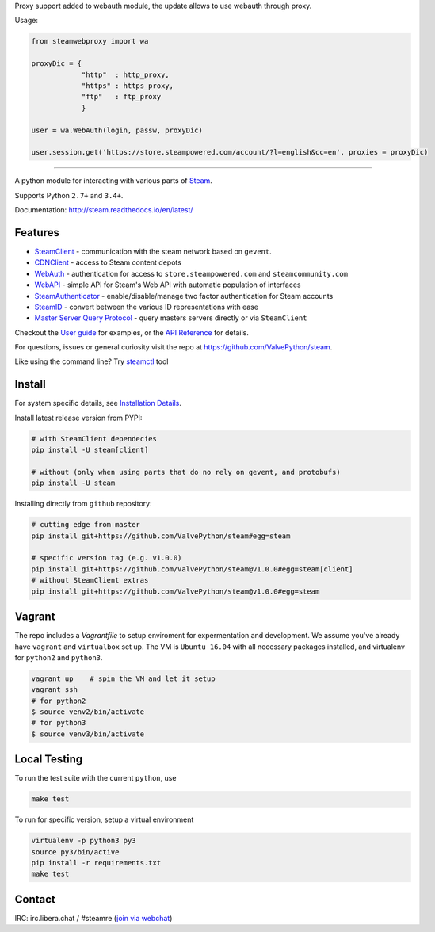 Proxy support added to webauth module, the update allows to use webauth through proxy.

Usage: 

.. code:: bash

  from steamwebproxy import wa

  proxyDic = {
              "http"  : http_proxy, 
              "https" : https_proxy, 
              "ftp"   : ftp_proxy
              }
              
  user = wa.WebAuth(login, passw, proxyDic)
 
  user.session.get('https://store.steampowered.com/account/?l=english&cc=en', proxies = proxyDic)
 

------------


| |pypi| |latest| |pypipy| |license|
| |coverage| |master_build| |docs|
| |sonar_maintainability| |sonar_reliability| |sonar_security|

A python module for interacting with various parts of Steam_.

Supports Python ``2.7+`` and ``3.4+``.

Documentation: http://steam.readthedocs.io/en/latest/

Features
--------

* `SteamClient <http://steam.readthedocs.io/en/latest/api/steam.client.html>`_ - communication with the steam network based on ``gevent``.
* `CDNClient <http://steam.readthedocs.io/en/latest/api/steam.client.cdn.html>`_ - access to Steam content depots
* `WebAuth <http://steam.readthedocs.io/en/latest/api/steam.webauth.html>`_ - authentication for access to ``store.steampowered.com`` and ``steamcommunity.com``
* `WebAPI <http://steam.readthedocs.io/en/latest/api/steam.webapi.html>`_ - simple API for Steam's Web API with automatic population of interfaces
* `SteamAuthenticator <http://steam.readthedocs.io/en/latest/api/steam.guard.html>`_ - enable/disable/manage two factor authentication for Steam accounts
* `SteamID <http://steam.readthedocs.io/en/latest/api/steam.steamid.html>`_  - convert between the various ID representations with ease
* `Master Server Query Protocol <https://steam.readthedocs.io/en/latest/api/steam.game_servers.html>`_ - query masters servers directly or via ``SteamClient``

Checkout the `User guide <http://steam.readthedocs.io/en/latest/user_guide.html>`_ for examples,
or the `API Reference <http://steam.readthedocs.io/en/latest/api/steam.html>`_ for details.

For questions, issues or general curiosity visit the repo at `https://github.com/ValvePython/steam <https://github.com/ValvePython/steam>`_.

Like using the command line? Try `steamctl <https://github.com/ValvePython/steamctl>`_ tool

Install
-------

For system specific details, see `Installation Details <http://steam.readthedocs.io/en/latest/install.html>`_.

Install latest release version from PYPI:

.. code:: bash

    # with SteamClient dependecies
    pip install -U steam[client]

    # without (only when using parts that do no rely on gevent, and protobufs)
    pip install -U steam

Installing directly from ``github`` repository:

.. code:: bash

    # cutting edge from master
    pip install git+https://github.com/ValvePython/steam#egg=steam

    # specific version tag (e.g. v1.0.0)
    pip install git+https://github.com/ValvePython/steam@v1.0.0#egg=steam[client]
    # without SteamClient extras
    pip install git+https://github.com/ValvePython/steam@v1.0.0#egg=steam

Vagrant
-------

The repo includes a `Vagrantfile` to setup enviroment for expermentation and development.
We assume you've already have ``vagrant`` and ``virtualbox`` set up.
The VM is ``Ubuntu 16.04`` with all necessary packages installed, and virtualenv for ``python2`` and ``python3``.


.. code:: bash

    vagrant up    # spin the VM and let it setup
    vagrant ssh
    # for python2
    $ source venv2/bin/activate
    # for python3
    $ source venv3/bin/activate



Local Testing
-------------

To run the test suite with the current ``python``, use

.. code:: bash

    make test

To run for specific version, setup a virtual environment

.. code:: bash

    virtualenv -p python3 py3
    source py3/bin/active
    pip install -r requirements.txt
    make test

Contact
-------

IRC: irc.libera.chat / #steamre (`join via webchat <https://web.libera.chat/#steamre>`_)


.. _Steam: https://store.steampowered.com/

.. |pypi| image:: https://img.shields.io/pypi/v/steam.svg?label=pypi&color=green
    :target: https://pypi.python.org/pypi/steam
    :alt: Latest version released on PyPi

.. |latest| image:: https://img.shields.io/github/v/tag/ValvePython/steam?include_prereleases&sort=semver&label=release
   :target: https://github.com/ValvePython/steam/releases
   :alt: Latest release on Github

.. |pypipy| image:: https://img.shields.io/pypi/pyversions/steam.svg?label=%20&logo=python&logoColor=white
    :alt: PyPI - Python Version

.. |license| image:: https://img.shields.io/pypi/l/steam.svg?style=flat&label=license
    :target: https://pypi.python.org/pypi/steam
    :alt: MIT License

.. |coverage| image:: https://img.shields.io/coveralls/ValvePython/steam/master.svg?style=flat
    :target: https://coveralls.io/r/ValvePython/steam?branch=master
    :alt: Test coverage

.. |sonar_maintainability| image:: https://sonarcloud.io/api/project_badges/measure?project=ValvePython_steam&metric=sqale_rating
    :target: https://sonarcloud.io/dashboard?id=ValvePython_steam
    :alt: SonarCloud Rating

.. |sonar_reliability| image:: https://sonarcloud.io/api/project_badges/measure?project=ValvePython_steam&metric=reliability_rating
    :target: https://sonarcloud.io/dashboard?id=ValvePython_steam
    :alt: SonarCloud Rating

.. |sonar_security| image:: https://sonarcloud.io/api/project_badges/measure?project=ValvePython_steam&metric=security_rating
    :target: https://sonarcloud.io/dashboard?id=ValvePython_steam
    :alt: SonarCloud Rating

.. |master_build| image:: https://img.shields.io/travis/ValvePython/steam/master.svg?style=flat&label=master
    :target: http://travis-ci.org/ValvePython/steam/branches
    :alt: Build status of master branch

.. |docs| image:: https://readthedocs.org/projects/steam/badge/?version=latest
    :target: http://steam.readthedocs.io/en/latest/?badge=latest
    :alt: Documentation status
